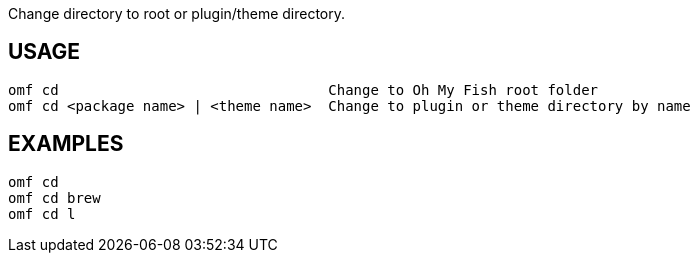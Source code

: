 Change directory to root or plugin/theme directory.

== USAGE
  omf cd                                Change to Oh My Fish root folder
  omf cd <package name> | <theme name>  Change to plugin or theme directory by name

== EXAMPLES
  omf cd
  omf cd brew
  omf cd l
